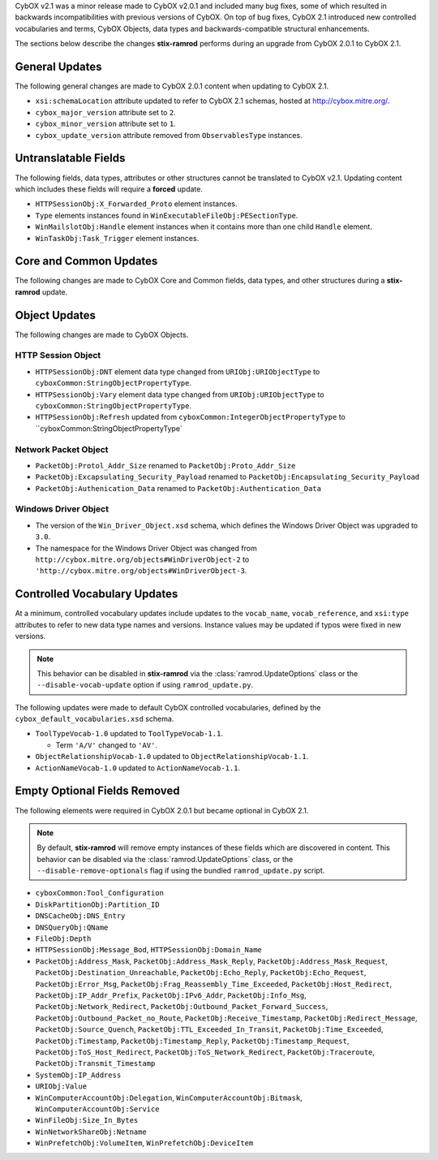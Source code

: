 CybOX v2.1 was a minor release made to CybOX v2.0.1 and included many bug fixes,
some of which resulted in backwards incompatibilities with previous versions of
CybOX. On top of bug fixes, CybOX 2.1 introduced new controlled vocabularies
and terms, CybOX Objects, data types and backwards-compatible structural
enhancements.

The sections below describe the changes **stix-ramrod** performs during an
upgrade from CybOX 2.0.1 to CybOX 2.1.

General Updates
^^^^^^^^^^^^^^^

The following general changes are made to CybOX 2.0.1 content when updating to
CybOX 2.1.

* ``xsi:schemaLocation`` attribute updated to refer to CybOX 2.1 schemas,
  hosted at http://cybox.mitre.org/.
* ``cybox_major_version`` attribute set to ``2``.
* ``cybox_minor_version`` attribute set to ``1``.
* ``cybox_update_version`` attribute removed from ``ObservablesType``
  instances.

Untranslatable Fields
^^^^^^^^^^^^^^^^^^^^^

The following fields, data types, attributes or other structures cannot be
translated to CybOX v2.1. Updating content which includes these fields will
require a **forced** update.

* ``HTTPSessionObj:X_Forwarded_Proto`` element instances.
* ``Type`` elements instances found in ``WinExecutableFileObj:PESectionType``.
* ``WinMailslotObj:Handle`` element instances when it contains more than one
  child ``Handle`` element.
* ``WinTaskObj:Task_Trigger`` element instances.


Core and Common Updates
^^^^^^^^^^^^^^^^^^^^^^^

The following changes are made to CybOX Core and Common fields, data types,
and other structures during a **stix-ramrod** update.


Object Updates
^^^^^^^^^^^^^^

The following changes are made to CybOX Objects.

HTTP Session Object
~~~~~~~~~~~~~~~~~~~

* ``HTTPSessionObj:DNT`` element data type changed from ``URIObj:URIObjectType``
  to ``cyboxCommon:StringObjectPropertyType``.
* ``HTTPSessionObj:Vary`` element data type changed from
  ``URIObj:URIObjectType`` to ``cyboxCommon:StringObjectPropertyType``.
* ``HTTPSessionObj:Refresh`` updated from
  ``cyboxCommon:IntegerObjectPropertyType`` to
  ``cyboxCommon:StringObjectPropertyType`

Network Packet Object
~~~~~~~~~~~~~~~~~~~~~

* ``PacketObj:Protol_Addr_Size`` renamed to ``PacketObj:Proto_Addr_Size``
* ``PacketObj:Excapsulating_Security_Payload`` renamed to
  ``PacketObj:Encapsulating_Security_Payload``
* ``PacketObj:Authenication_Data`` renamed to
  ``PacketObj:Authentication_Data``


Windows Driver Object
~~~~~~~~~~~~~~~~~~~~~

* The version of the ``Win_Driver_Object.xsd`` schema, which defines the Windows
  Driver Object was upgraded to ``3.0``.
* The namespace for the Windows Driver Object was changed from
  ``http://cybox.mitre.org/objects#WinDriverObject-2`` to
  ``'http://cybox.mitre.org/objects#WinDriverObject-3``.


Controlled Vocabulary Updates
^^^^^^^^^^^^^^^^^^^^^^^^^^^^^

At a minimum, controlled vocabulary updates include updates to the
``vocab_name``, ``vocab_reference``, and ``xsi:type`` attributes to refer
to new data type names and versions. Instance values may be updated if
typos were fixed in new versions.

.. note::

    This behavior can be disabled in **stix-ramrod** via the
    :class:`ramrod.UpdateOptions` class or the ``--disable-vocab-update``
    option if using ``ramrod_update.py``.

The following updates were made to default CybOX controlled vocabularies,
defined by the ``cybox_default_vocabularies.xsd`` schema.

* ``ToolTypeVocab-1.0`` updated to ``ToolTypeVocab-1.1``.

  - Term ``'A/V'`` changed to ``'AV'``.

* ``ObjectRelationshipVocab-1.0`` updated to ``ObjectRelationshipVocab-1.1``.
* ``ActionNameVocab-1.0`` updated to ``ActionNameVocab-1.1``.


Empty Optional Fields Removed
^^^^^^^^^^^^^^^^^^^^^^^^^^^^^

The following elements were required in CybOX 2.0.1 but became optional in
CybOX 2.1.

.. note::
    By default, **stix-ramrod** will remove empty instances of these fields
    which are discovered in content. This behavior can be disabled via the
    :class:`ramrod.UpdateOptions` class, or the ``--disable-remove-optionals``
    flag if using the bundled ``ramrod_update.py`` script.

* ``cyboxCommon:Tool_Configuration``
* ``DiskPartitionObj:Partition_ID``
* ``DNSCacheObj:DNS_Entry``
* ``DNSQueryObj:QName``
* ``FileObj:Depth``
* ``HTTPSessionObj:Message_Bod``, ``HTTPSessionObj:Domain_Name``
* ``PacketObj:Address_Mask``, ``PacketObj:Address_Mask_Reply``,
  ``PacketObj:Address_Mask_Request``, ``PacketObj:Destination_Unreachable``,
  ``PacketObj:Echo_Reply``, ``PacketObj:Echo_Request``,
  ``PacketObj:Error_Msg``, ``PacketObj:Frag_Reassembly_Time_Exceeded``,
  ``PacketObj:Host_Redirect``, ``PacketObj:IP_Addr_Prefix``,
  ``PacketObj:IPv6_Addr``, ``PacketObj:Info_Msg``,
  ``PacketObj:Network_Redirect``,
  ``PacketObj:Outbound_Packet_Forward_Success``,
  ``PacketObj:Outbound_Packet_no_Route``, ``PacketObj:Receive_Timestamp``,
  ``PacketObj:Redirect_Message``, ``PacketObj:Source_Quench``,
  ``PacketObj:TTL_Exceeded_In_Transit``, ``PacketObj:Time_Exceeded``,
  ``PacketObj:Timestamp``, ``PacketObj:Timestamp_Reply``,
  ``PacketObj:Timestamp_Request``, ``PacketObj:ToS_Host_Redirect``,
  ``PacketObj:ToS_Network_Redirect``, ``PacketObj:Traceroute``,
  ``PacketObj:Transmit_Timestamp``
* ``SystemObj:IP_Address``
* ``URIObj:Value``
* ``WinComputerAccountObj:Delegation``, ``WinComputerAccountObj:Bitmask``,
  ``WinComputerAccountObj:Service``
* ``WinFileObj:Size_In_Bytes``
* ``WinNetworkShareObj:Netname``
* ``WinPrefetchObj:VolumeItem``, ``WinPrefetchObj:DeviceItem``